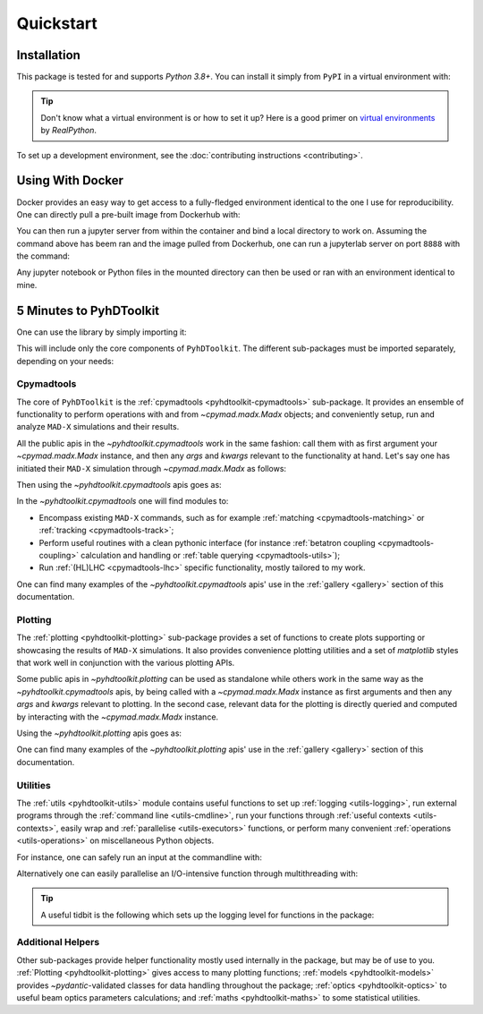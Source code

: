 .. _quickstart-top:

Quickstart
==========

.. _quickstart-install:

Installation
------------

This package is tested for and supports `Python 3.8+`.
You can install it simply from ``PyPI`` in a virtual environment with:

.. prompt:: bash

    python -m pip install pyhdtoolkit

.. tip::
    Don't know what a virtual environment is or how to set it up?
    Here is a good primer on `virtual environments <https://realpython.com/python-virtual-environments-a-primer/>`_ by `RealPython`.

To set up a development environment, see the :doc:`contributing instructions <contributing>`.


.. _quickstart-docker:

Using With Docker
-----------------

Docker provides an easy way to get access to a fully-fledged environment identical to the one I use for reproducibility.
One can directly pull a pre-built image from Dockerhub with:

.. prompt:: bash

    docker pull fsoubelet/simenv

You can then run a jupyter server from within the container and bind a local directory to work on.
Assuming the command above has beem ran and the image pulled from Dockerhub, one can run a jupyterlab server on port ``8888`` with the command: 

.. prompt:: bash

    docker run --rm -p 8888:8888 -e JUPYTER_ENABLE_LAB=yes -v <host_dir_to_mount>:/home/jovyan/work fsoubelet/simenv

Any jupyter notebook or Python files in the mounted directory can then be used or ran with an environment identical to mine.


.. quickstart-five-minutes:

5 Minutes to PyhDToolkit
------------------------

One can use the library by simply importing it:

.. prompt:: python

    import pyhdtoolkit

This will include only the core components of ``PyhDToolkit``.
The different sub-packages must be imported separately, depending on your needs:

.. prompt:: python

    import pyhdtoolkit.cpymadtools
    import pyhdtoolkit.maths
    import pyhdtoolkit.models
    import pyhdtoolkit.optics
    import pyhdtoolkit.plotting
    import pyhdtoolkit.utils

Cpymadtools
^^^^^^^^^^^

The core of ``PyhDToolkit`` is the :ref:`cpymadtools <pyhdtoolkit-cpymadtools>` sub-package.
It provides an ensemble of functionality to perform operations with and from `~cpymad.madx.Madx` objects;
and conveniently setup, run and analyze ``MAD-X`` simulations and their results.

All the public apis in the `~pyhdtoolkit.cpymadtools` work in the same fashion: call them with as first argument your
`~cpymad.madx.Madx` instance, and then any `args` and `kwargs` relevant to the functionality at hand.
Let's say one has initiated their ``MAD-X`` simulation through `~cpymad.madx.Madx` as follows:

.. prompt:: python

    from cpymad.madx import Madx
    madx = Madx()

Then using the `~pyhdtoolkit.cpymadtools` apis goes as:

.. prompt:: python

    from pyhdtoolkit.cpymadtools import super_cool_function  # pretend it exists ;)
    super_cool_function(madx, *args, **kwargs)

In the `~pyhdtoolkit.cpymadtools` one will find modules to:

* Encompass existing ``MAD-X`` commands, such as for example :ref:`matching <cpymadtools-matching>` or :ref:`tracking <cpymadtools-track>`;
* Perform useful routines with a clean pythonic interface (for instance :ref:`betatron coupling  <cpymadtools-coupling>` calculation and handling or :ref:`table querying <cpymadtools-utils>`);
* Run :ref:`(HL)LHC <cpymadtools-lhc>` specific functionality, mostly tailored to my work. 

One can find many examples of the `~pyhdtoolkit.cpymadtools` apis' use in the :ref:`gallery <gallery>` section of this documentation.

Plotting
^^^^^^^^

The :ref:`plotting <pyhdtoolkit-plotting>` sub-package provides a set of functions to create plots supporting or showcasing  the results of ``MAD-X`` simulations.
It also provides convenience plotting utilities and a set of `matplotlib` styles that work well in conjunction with the various plotting APIs.

Some public apis in `~pyhdtoolkit.plotting` can be used as standalone while others work in the same way as the `~pyhdtoolkit.cpymadtools` apis, by being called with a `~cpymad.madx.Madx` instance as first arguments and then any `args` and `kwargs` relevant to plotting.
In the second case, relevant data for the plotting is directly queried and computed by interacting with the `~cpymad.madx.Madx` instance.

Using the `~pyhdtoolkit.plotting` apis goes as:

.. tab-set::

    .. tab-item:: Standalone

        .. prompt:: python

            from pyhdtoolkit.plotting.tune import plot_tune_diagram  # for instance
            plot_tune_diagram(max_order=6, differentiate_orders=True)  # and enjoy the result!

    .. tab-item:: Interacting with MAD-X

        Let's say one has initiated their ``MAD-X`` simulation through `~cpymad.madx.Madx` as follows:

        .. prompt:: python

            from cpymad.madx import Madx
            madx = Madx()
            # do some simulation with this instance

        Then using the api goes as:

        .. prompt:: python

            from pyhdtoolkit.plotting.aperture import plot_aperture  # for instance
            plot_aperture(madx, *args, **kwargs)  # and enjoy the result!


One can find many examples of the `~pyhdtoolkit.plotting` apis' use in the :ref:`gallery <gallery>` section of this documentation.

Utilities
^^^^^^^^^

The :ref:`utils <pyhdtoolkit-utils>` module contains useful functions to set up :ref:`logging <utils-logging>`, run external programs through the :ref:`command line <utils-cmdline>`, 
run your functions through :ref:`useful contexts <utils-contexts>`, easily wrap and :ref:`parallelise <utils-executors>`
functions, or perform many convenient :ref:`operations <utils-operations>` on miscellaneous Python objects.

For instance, one can safely run an input at the commandline with:

.. prompt:: python

    from pyhdtoolkit.utils.cmdline import CommandLine
    CommandLine.run("sleep 5")

Alternatively one can easily parallelise an I/O-intensive function through multithreading with:

.. prompt:: python

    from pyhdtoolkit.utils.executors import MultiThreader
    Threader = MultiThreader()
    results = Threader.execute_function(
        func=your_io_heavy_function,
        func_args=list_of_args_for_each_call,
        n_processes=some_int_up_to_you,
    )

.. tip::
    A useful tidbit is the following which sets up the logging level for functions in the package:

    .. prompt:: python

        from pyhdtoolkit.utils import logging
        logging.config_logger(level="trace")  # the lowest level used, will give ALL logging

Additional Helpers
^^^^^^^^^^^^^^^^^^

Other sub-packages provide helper functionality mostly used internally in the package, but may be of use to you.
:ref:`Plotting <pyhdtoolkit-plotting>` gives access to many plotting functions; :ref:`models <pyhdtoolkit-models>`
provides `~pydantic`-validated classes for data handling throughout the package; :ref:`optics <pyhdtoolkit-optics>` to useful
beam optics parameters calculations; and :ref:`maths <pyhdtoolkit-maths>` to some statistical utilities.